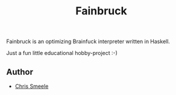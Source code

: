 #+TITLE: Fainbruck

Fainbruck is an optimizing Brainfuck interpreter written in Haskell.

Just a fun little educational hobby-project :-)

** Author

- [[https://github.com/cjsmeele][Chris Smeele]]
